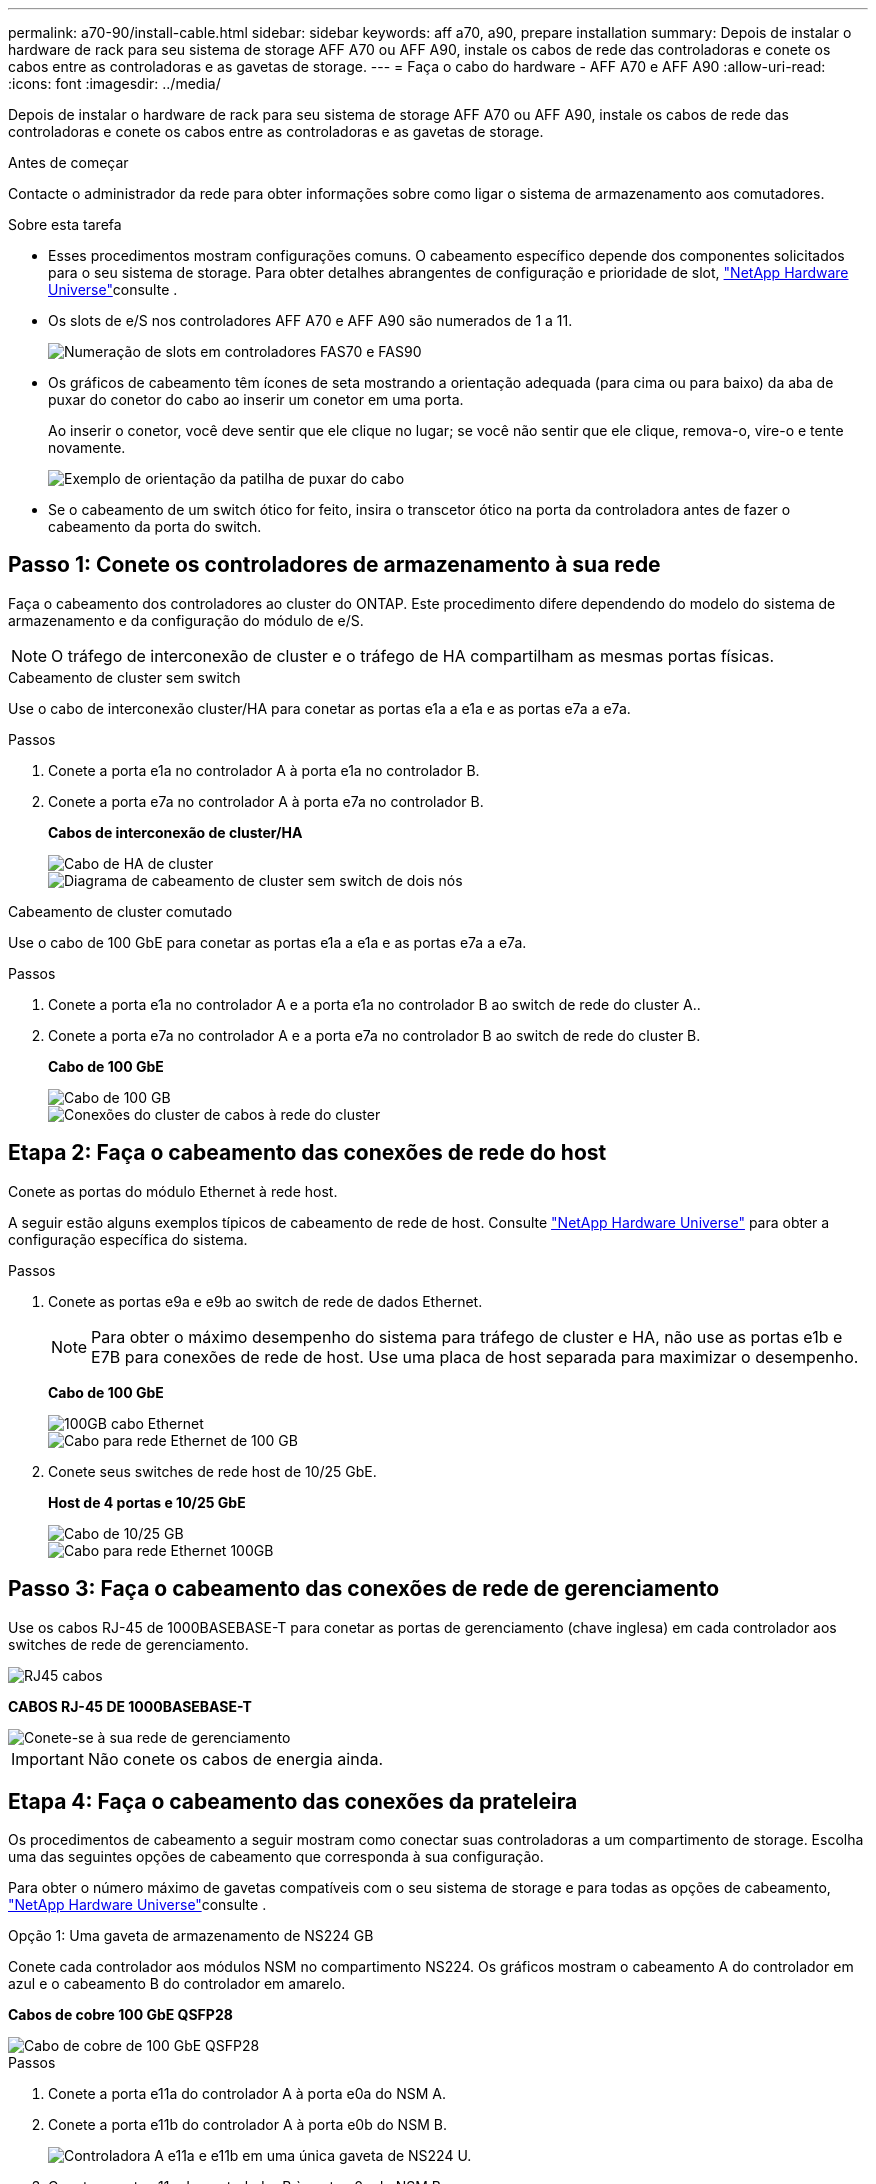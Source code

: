 ---
permalink: a70-90/install-cable.html 
sidebar: sidebar 
keywords: aff a70, a90, prepare installation 
summary: Depois de instalar o hardware de rack para seu sistema de storage AFF A70 ou AFF A90, instale os cabos de rede das controladoras e conete os cabos entre as controladoras e as gavetas de storage. 
---
= Faça o cabo do hardware - AFF A70 e AFF A90
:allow-uri-read: 
:icons: font
:imagesdir: ../media/


[role="lead"]
Depois de instalar o hardware de rack para seu sistema de storage AFF A70 ou AFF A90, instale os cabos de rede das controladoras e conete os cabos entre as controladoras e as gavetas de storage.

.Antes de começar
Contacte o administrador da rede para obter informações sobre como ligar o sistema de armazenamento aos comutadores.

.Sobre esta tarefa
* Esses procedimentos mostram configurações comuns. O cabeamento específico depende dos componentes solicitados para o seu sistema de storage. Para obter detalhes abrangentes de configuração e prioridade de slot, link:https://hwu.netapp.com["NetApp Hardware Universe"^]consulte .
* Os slots de e/S nos controladores AFF A70 e AFF A90 são numerados de 1 a 11.
+
image::../media/drw_a1K_back_slots_labeled_ieops-2162.svg[Numeração de slots em controladores FAS70 e FAS90]

* Os gráficos de cabeamento têm ícones de seta mostrando a orientação adequada (para cima ou para baixo) da aba de puxar do conetor do cabo ao inserir um conetor em uma porta.
+
Ao inserir o conetor, você deve sentir que ele clique no lugar; se você não sentir que ele clique, remova-o, vire-o e tente novamente.

+
image::../media/drw_cable_pull_tab_direction_ieops-1699.svg[Exemplo de orientação da patilha de puxar do cabo]

* Se o cabeamento de um switch ótico for feito, insira o transcetor ótico na porta da controladora antes de fazer o cabeamento da porta do switch.




== Passo 1: Conete os controladores de armazenamento à sua rede

Faça o cabeamento dos controladores ao cluster do ONTAP. Este procedimento difere dependendo do modelo do sistema de armazenamento e da configuração do módulo de e/S.


NOTE: O tráfego de interconexão de cluster e o tráfego de HA compartilham as mesmas portas físicas.

[role="tabbed-block"]
====
.Cabeamento de cluster sem switch
--
Use o cabo de interconexão cluster/HA para conetar as portas e1a a e1a e as portas e7a a e7a.

.Passos
. Conete a porta e1a no controlador A à porta e1a no controlador B.
. Conete a porta e7a no controlador A à porta e7a no controlador B.
+
*Cabos de interconexão de cluster/HA*

+
image::../media/oie_cable_25Gb_Ethernet_SFP28_IEOPS-1069.svg[Cabo de HA de cluster]

+
image::../media/drw_70-90_tnsc_cluster_cabling_ieops-1653.svg[Diagrama de cabeamento de cluster sem switch de dois nós]



--
.Cabeamento de cluster comutado
--
Use o cabo de 100 GbE para conetar as portas e1a a e1a e as portas e7a a e7a.

.Passos
. Conete a porta e1a no controlador A e a porta e1a no controlador B ao switch de rede do cluster A..
. Conete a porta e7a no controlador A e a porta e7a no controlador B ao switch de rede do cluster B.
+
*Cabo de 100 GbE*

+
image::../media/oie_cable100_gbe_qsfp28.png[Cabo de 100 GB]

+
image::../media/drw_70-90_switched_cluster_cabling_ieops-1657.svg[Conexões do cluster de cabos à rede do cluster]



--
====


== Etapa 2: Faça o cabeamento das conexões de rede do host

Conete as portas do módulo Ethernet à rede host.

A seguir estão alguns exemplos típicos de cabeamento de rede de host. Consulte link:https://hwu.netapp.com["NetApp Hardware Universe"^] para obter a configuração específica do sistema.

.Passos
. Conete as portas e9a e e9b ao switch de rede de dados Ethernet.
+

NOTE: Para obter o máximo desempenho do sistema para tráfego de cluster e HA, não use as portas e1b e E7B para conexões de rede de host. Use uma placa de host separada para maximizar o desempenho.

+
*Cabo de 100 GbE*

+
image::../media/oie_cable_sfp_gbe_copper.svg[100GB cabo Ethernet]

+
image::../media/drw_70-90_network_cabling1_ieops-1654.svg[Cabo para rede Ethernet de 100 GB]

. Conete seus switches de rede host de 10/25 GbE.
+
*Host de 4 portas e 10/25 GbE*

+
image::../media/oie_cable_sfp_gbe_copper.svg[Cabo de 10/25 GB]

+
image::../media/drw_70-90_network_cabling2_ieops-1655.svg[Cabo para rede Ethernet 100GB]





== Passo 3: Faça o cabeamento das conexões de rede de gerenciamento

Use os cabos RJ-45 de 1000BASEBASE-T para conetar as portas de gerenciamento (chave inglesa) em cada controlador aos switches de rede de gerenciamento.

image::../media/oie_cable_rj45.svg[RJ45 cabos]

*CABOS RJ-45 DE 1000BASEBASE-T*

image::../media/drw_70-90_management_connection_ieops-1656.svg[Conete-se à sua rede de gerenciamento]


IMPORTANT: Não conete os cabos de energia ainda.



== Etapa 4: Faça o cabeamento das conexões da prateleira

Os procedimentos de cabeamento a seguir mostram como conectar suas controladoras a um compartimento de storage. Escolha uma das seguintes opções de cabeamento que corresponda à sua configuração.

Para obter o número máximo de gavetas compatíveis com o seu sistema de storage e para todas as opções de cabeamento, link:https://hwu.netapp.com["NetApp Hardware Universe"^]consulte .

[role="tabbed-block"]
====
.Opção 1: Uma gaveta de armazenamento de NS224 GB
--
Conete cada controlador aos módulos NSM no compartimento NS224. Os gráficos mostram o cabeamento A do controlador em azul e o cabeamento B do controlador em amarelo.

*Cabos de cobre 100 GbE QSFP28*

image::../media/oie_cable100_gbe_qsfp28.png[Cabo de cobre de 100 GbE QSFP28]

.Passos
. Conete a porta e11a do controlador A à porta e0a do NSM A.
. Conete a porta e11b do controlador A à porta e0b do NSM B.
+
image:../media/drw_a70-90_1shelf_cabling_a_ieops-1731.svg["Controladora A e11a e e11b em uma única gaveta de NS224 U."]

. Conete a porta e11a do controlador B à porta e0a do NSM B.
. Conete a porta e11b do controlador B à porta e0b do NSM A.
+
image:../media/drw_a70-90_1shelf_cabling_b_ieops-1732.svg["Controladora B e11a e e11b em uma única gaveta de NS224 U."]



--
.Opção 2: Duas prateleiras de armazenamento NS224
--
Conecte cada controladora aos módulos do NSM nas duas gavetas NS224. Os gráficos mostram o cabeamento A do controlador em azul e o cabeamento B do controlador em amarelo.

*Cabos de cobre 100 GbE QSFP28*

image::../media/oie_cable100_gbe_qsfp28.png[Cabo de cobre de 100 GbE QSFP28]

.Passos
. No controlador A, ligue as seguintes portas:
+
.. Conete a porta e11a ao compartimento 1, NSM A porta e0a.
.. Conete a porta e11b à gaveta 2, porta NSM B e0b.
.. Conete a porta e8a ao compartimento 2, NSM A porta e0a.
.. Conete a porta e8b à gaveta 1, porta NSM B e0b.
+
image:../media/drw_a70-90_2shelf_cabling_a_ieops-1733.svg["Conexões controlador a compartimento para o controlador A"]



. No controlador B, ligue as seguintes portas:
+
.. Conete a porta e11a à gaveta 1, porta NSM B e0a.
.. Conete a porta e11b ao compartimento 2, NSM A porta e0b.
.. Conete a porta e8a à gaveta 2, porta NSM B e0a.
.. Conete a porta e8b ao compartimento 1, NSM A porta e0b.
+
image:../media/drw_a70-90_2shelf_cabling_b_ieops-1734.svg["Conexões controlador para compartimento para o controlador B"]





--
====
.O que se segue?
Depois de ter cabeado o hardware para o seu sistema AFF A70 ou AFF A90, link:install-power-hardware.html["Ligue o sistema de storage AFF A70 ou AFF A90"]você .
